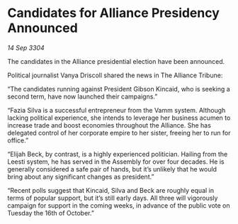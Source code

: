 * Candidates for Alliance Presidency Announced

/14 Sep 3304/

The candidates in the Alliance presidential election have been announced. 

Political journalist Vanya Driscoll shared the news in The Alliance Tribune: 

“The candidates running against President Gibson Kincaid, who is seeking a second term, have now launched their campaigns.” 

“Fazia Silva is a successful entrepreneur from the Vamm system. Although lacking political experience, she intends to leverage her business acumen to increase trade and boost economies throughout the Alliance. She has delegated control of her corporate empire to her sister, freeing her to run for office.” 

“Elijah Beck, by contrast, is a highly experienced politician. Hailing from the Leesti system, he has served in the Assembly for over four decades. He is generally considered a safe pair of hands, but it’s unlikely that he would bring about any significant changes as president.” 

“Recent polls suggest that Kincaid, Silva and Beck are roughly equal in terms of popular support, but it’s still early days. All three will vigorously campaign for support in the coming weeks, in advance of the public vote on Tuesday the 16th of October.”